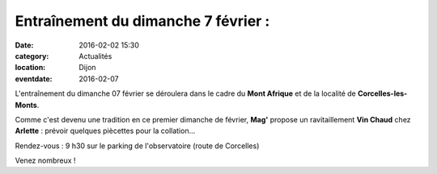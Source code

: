 Entraînement du dimanche 7 février :
====================================

:date: 2016-02-02 15:30
:category: Actualités
:location: Dijon
:eventdate: 2016-02-07

L'entraînement du dimanche 07 février se déroulera dans le cadre du **Mont Afrique** et de la localité de **Corcelles-les-Monts**.

Comme c'est devenu une tradition en ce premier dimanche de février, **Mag'** propose un ravitaillement **Vin Chaud** chez **Arlette**  : prévoir quelques piècettes pour la collation...

Rendez-vous : 9 h30 sur le parking de l'observatoire (route de Corcelles)

Venez nombreux !

